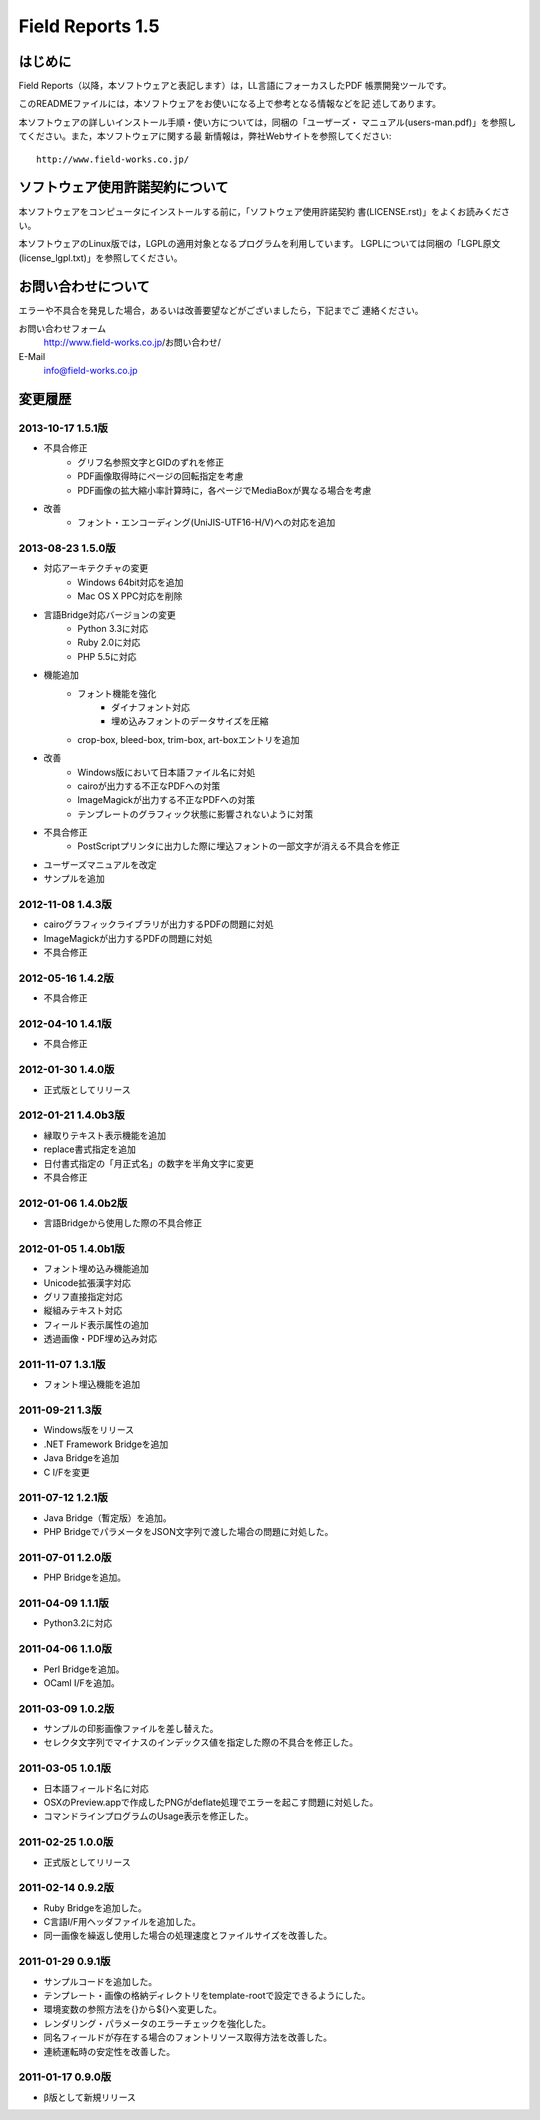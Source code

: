 =================
Field Reports 1.5
=================

はじめに
========

Field Reports（以降，本ソフトウェアと表記します）は，LL言語にフォーカスしたPDF
帳票開発ツールです。

このREADMEファイルには，本ソフトウェアをお使いになる上で参考となる情報などを記
述してあります。 

本ソフトウェアの詳しいインストール手順・使い方については，同梱の「ユーザーズ・
マニュアル(users-man.pdf)」を参照してください。また，本ソフトウェアに関する最
新情報は，弊社Webサイトを参照してください::

    http://www.field-works.co.jp/

ソフトウェア使用許諾契約について
================================

本ソフトウェアをコンピュータにインストールする前に，「ソフトウェア使用許諾契約
書(LICENSE.rst)」をよくお読みください。

本ソフトウェアのLinux版では，LGPLの適用対象となるプログラムを利用しています。
LGPLについては同梱の「LGPL原文(license_lgpl.txt)」を参照してください。

お問い合わせについて
====================

エラーや不具合を発見した場合，あるいは改善要望などがございましたら，下記までご
連絡ください。

お問い合わせフォーム
    http://www.field-works.co.jp/お問い合わせ/

E-Mail
    info@field-works.co.jp

変更履歴
========

2013-10-17 1.5.1版
---------------------
* 不具合修正
    * グリフ名参照文字とGIDのずれを修正
    * PDF画像取得時にページの回転指定を考慮
    * PDF画像の拡大縮小率計算時に，各ページでMediaBoxが異なる場合を考慮

* 改善
    * フォント・エンコーディング(UniJIS-UTF16-H/V)への対応を追加

2013-08-23 1.5.0版
---------------------
* 対応アーキテクチャの変更
    * Windows 64bit対応を追加
    * Mac OS X PPC対応を削除

* 言語Bridge対応バージョンの変更
    * Python 3.3に対応
    * Ruby 2.0に対応
    * PHP 5.5に対応

* 機能追加
    * フォント機能を強化
        * ダイナフォント対応
        * 埋め込みフォントのデータサイズを圧縮
    * crop-box, bleed-box, trim-box, art-boxエントリを追加

* 改善
    * Windows版において日本語ファイル名に対処
    * cairoが出力する不正なPDFへの対策
    * ImageMagickが出力する不正なPDFへの対策
    * テンプレートのグラフィック状態に影響されないように対策

* 不具合修正
    * PostScriptプリンタに出力した際に埋込フォントの一部文字が消える不具合を修正

* ユーザーズマニュアルを改定

* サンプルを追加

2012-11-08 1.4.3版
---------------------
* cairoグラフィックライブラリが出力するPDFの問題に対処

* ImageMagickが出力するPDFの問題に対処

* 不具合修正

2012-05-16 1.4.2版
---------------------
* 不具合修正

2012-04-10 1.4.1版
---------------------
* 不具合修正

2012-01-30 1.4.0版
---------------------
* 正式版としてリリース

2012-01-21 1.4.0b3版
---------------------
* 縁取りテキスト表示機能を追加

* replace書式指定を追加

* 日付書式指定の「月正式名」の数字を半角文字に変更

* 不具合修正

2012-01-06 1.4.0b2版
---------------------
* 言語Bridgeから使用した際の不具合修正

2012-01-05 1.4.0b1版
---------------------
* フォント埋め込み機能追加

* Unicode拡張漢字対応

* グリフ直接指定対応

* 縦組みテキスト対応

* フィールド表示属性の追加

* 透過画像・PDF埋め込み対応

2011-11-07 1.3.1版
---------------------
* フォント埋込機能を追加

2011-09-21 1.3版
---------------------
* Windows版をリリース

* .NET Framework Bridgeを追加

* Java Bridgeを追加

* C I/Fを変更

2011-07-12 1.2.1版
---------------------
* Java Bridge（暫定版）を追加。

* PHP BridgeでパラメータをJSON文字列で渡した場合の問題に対処した。

2011-07-01 1.2.0版
---------------------
* PHP Bridgeを追加。

2011-04-09 1.1.1版
---------------------
* Python3.2に対応

2011-04-06 1.1.0版
---------------------
* Perl Bridgeを追加。

* OCaml I/Fを追加。

2011-03-09 1.0.2版
------------------
* サンプルの印影画像ファイルを差し替えた。

* セレクタ文字列でマイナスのインデックス値を指定した際の不具合を修正した。

2011-03-05 1.0.1版
------------------
* 日本語フィールド名に対応

* OSXのPreview.appで作成したPNGがdeflate処理でエラーを起こす問題に対処した。

* コマンドラインプログラムのUsage表示を修正した。

2011-02-25 1.0.0版
------------------
* 正式版としてリリース

2011-02-14 0.9.2版
------------------
* Ruby Bridgeを追加した。

* C言語I/F用ヘッダファイルを追加した。

* 同一画像を繰返し使用した場合の処理速度とファイルサイズを改善した。

2011-01-29 0.9.1版
------------------
* サンプルコードを追加した。

* テンプレート・画像の格納ディレクトリをtemplate-rootで設定できるようにした。

* 環境変数の参照方法を{}から${}へ変更した。

* レンダリング・パラメータのエラーチェックを強化した。

* 同名フィールドが存在する場合のフォントリソース取得方法を改善した。

* 連続運転時の安定性を改善した。

2011-01-17 0.9.0版
------------------
* β版として新規リリース
